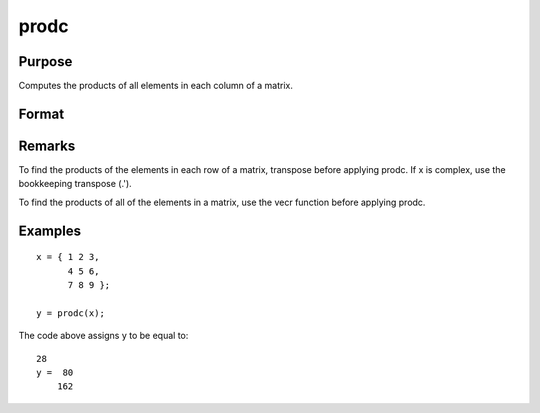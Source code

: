 
prodc
==============================================

Purpose
----------------

Computes the products of all elements in each column of a matrix.

Format
----------------
.. function:: prodc(x)

    :param x: 
    :type x: NxK matrix

    :returns: y (*Kx1 matrix*) containing the products of all elements in each column of x.

Remarks
-------

To find the products of the elements in each row of a matrix, transpose
before applying prodc. If x is complex, use the bookkeeping transpose
(.').

To find the products of all of the elements in a matrix, use the vecr
function before applying prodc.


Examples
----------------

::

    x = { 1 2 3,
          4 5 6,
          7 8 9 };
     
    y = prodc(x);

The code above assigns y to be equal to:

::

    28
    y =  80
        162

.. seealso:: Functions :func:`sumc`, :func:`meanc`, :func:`stdc`
